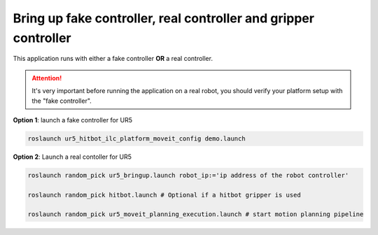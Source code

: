 Bring up fake controller, real controller and gripper controller
================================================================

This application runs with either a fake controller **OR** a real controller.

.. attention:: It's very important before running the application on a real robot,
               you should verify your platform setup with the "fake controller".

**Option 1**: launch a fake controller for UR5

.. code-block:: bash

  roslaunch ur5_hitbot_ilc_platform_moveit_config demo.launch

**Option 2**: Launch a real contoller for UR5

.. code-block:: bash

  roslaunch random_pick ur5_bringup.launch robot_ip:='ip address of the robot controller'

  roslaunch random_pick hitbot.launch # Optional if a hitbot gripper is used

  roslaunch random_pick ur5_moveit_planning_execution.launch # start motion planning pipeline
